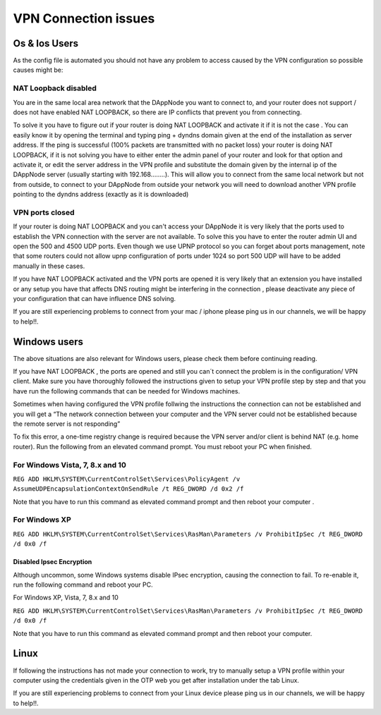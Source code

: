 .. index:: ! VPN Connection issues

.. VPN Connection issues:

######################
VPN Connection issues
######################

Os & Ios Users 
==============

As the config file is automated you should not have any problem to access caused by the VPN configuration so possible causes might be:

NAT Loopback disabled
######################

You are in the same local area network that the DAppNode you want to connect to, and your router does not support / does not have enabled NAT LOOPBACK, so there are IP conflicts that prevent you from connecting. 

To solve it you have to figure out if your router is doing NAT LOOPBACK and activate it if it is not the case . You can easily know it by opening  the terminal and typing ping + dyndns domain given at the end of the installation as server address. If the ping is successful (100% packets are transmitted with no packet loss) your router is doing NAT LOOPBACK, if it is not solving  you have to either enter the admin panel of your router and look for that option and activate it, or edit the server address in the VPN profile and substitute the domain given by the internal ip of the DAppNode server (usually starting with 192.168……..). This will allow you to connect from the same local network but not  from outside, to connect  to your DAppNode from outside your network you will need  to download another VPN profile pointing to the dyndns  address (exactly as  it is downloaded)   

VPN ports closed 
################

If your router is doing NAT LOOPBACK and you can't access your DAppNode it is very likely that the ports used to establish the VPN connection with the server are not available. To solve this you have to enter the router  admin UI and open the 500 and 4500 UDP ports. Even though we use UPNP protocol so you can forget about ports management, note that some routers could not allow upnp configuration of ports under 1024 so port 500 UDP will have to be added manually in these cases. 

If you have NAT LOOPBACK activated and the VPN ports are opened it is very likely that an extension you have installed or any setup you have that affects DNS routing might be interfering in the connection , please deactivate any piece of your configuration that can have  influence  DNS solving. 

If you are still experiencing problems to connect from your mac / iphone please ping us in our channels, we will be happy to help!!. 


Windows  users
==============

The above situations are also relevant for Windows users, please check them before continuing reading. 

If you have NAT  LOOPBACK , the ports are opened and still you can´t connect the problem is in the configuration/ VPN client. Make sure you have thoroughly followed the instructions given to setup your VPN profile step by step and that you have run the following commands that  can be needed  for Windows machines.      

Sometimes when having configured the VPN profile follwing the instructions the connection can not be established and you will  get  a “The network connection between your computer and the VPN server could not be established because the remote server is not responding” 

To fix this error, a one-time registry change is required because the VPN server and/or client is behind NAT (e.g. home router). Run the following from an elevated command prompt. You must reboot your PC when finished.

For Windows Vista, 7, 8.x and 10
################################

``REG ADD HKLM\SYSTEM\CurrentControlSet\Services\PolicyAgent /v AssumeUDPEncapsulationContextOnSendRule /t REG_DWORD /d 0x2 /f``

Note that you have to run this command as elevated command prompt  and then reboot your computer . 

For Windows XP
##############

``REG ADD HKLM\SYSTEM\CurrentControlSet\Services\RasMan\Parameters /v ProhibitIpSec /t REG_DWORD /d 0x0 /f``

Disabled  Ipsec Encryption
--------------------------

Although uncommon, some Windows systems disable IPsec encryption, causing the connection to fail. To re-enable it, run the following command and reboot your PC.

For Windows XP, Vista, 7, 8.x and 10 

``REG ADD HKLM\SYSTEM\CurrentControlSet\Services\RasMan\Parameters /v ProhibitIpSec /t REG_DWORD /d 0x0 /f``

Note that you have to run this command as elevated command prompt and then reboot your computer.

Linux
=====

If following the instructions has not made your connection to work, try to manually setup a VPN profile within your computer using the credentials given in the OTP web you get after installation under the tab Linux. 

.. image:: https://github.com/Shelpin/DAppNode/blob/master/doc/ipsecoopotions.jpg
   :width: 300 px
   :align: center


.. image:: https://github.com/Shelpin/DAppNode/blob/master/doc/username.jpg
   :width: 300 px
   :align: center
   
   
.. image:: https://github.com/Shelpin/DAppNode/blob/master/doc/routes.jpg
   :width: 300 px
   :align: center
   



If you are still experiencing problems to connect from your Linux device please ping us in our channels, we will be happy to help!!.





